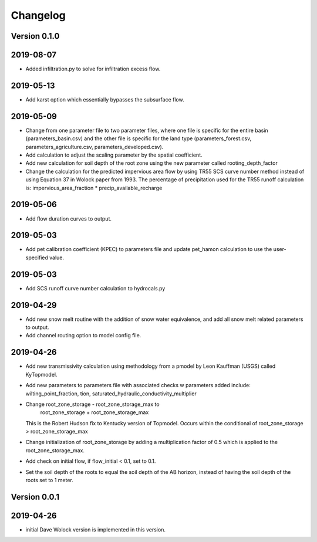 Changelog
=========


Version 0.1.0
-------------

2019-08-07
----------
- Added infiltration.py to solve for infiltration excess flow.

2019-05-13
----------
- Add karst option which essentially bypasses the subsurface flow.


2019-05-09
----------
- Change from one parameter file to two parameter files, where one 
  file is specific for the entire basin (parameters_basin.csv) and 
  the other file is specific for the land type (parameters_forest.csv,
  parameters_agriculture.csv, parameters_developed.csv).

- Add calculation to adjust the scaling parameter by the spatial coefficient. 

- Add new calculation for soil depth of the root zone using the new parameter
  called rooting_depth_factor 
 
- Change the calculation for the predicted impervious area flow by using TR55
  SCS curve number method instead of using Equation 37 in Wolock paper from 1993.
  The percentage of precipitation used for the TR55 runoff calculation is:
  impervious_area_fraction * precip_available_recharge

2019-05-06
----------
- Add flow duration curves to output.

2019-05-03
----------
- Add pet calibration coefficient (KPEC) to parameters file
  and update pet_hamon calculation to use the user-specified value.

2019-05-03
----------
- Add SCS runoff curve number calculation to hydrocals.py

2019-04-29
----------
- Add new snow melt routine with the addition of snow water 
  equivalence, and add all snow melt related parameters to output.

- Add channel routing option to model config file.

2019-04-26
----------
- Add new transmissivity calculation using methodology from a 
  pmodel by Leon Kauffman (USGS) called KyTopmodel.

- Add new parameters to parameters file with associated checks
  w parameters added include: wilting_point_fraction,
  tion, saturated_hydraulic_conductivity_multiplier

- Change root_zone_storage - root_zone_storage_max to 
                      root_zone_storage + root_zone_storage_max
  This is the Robert Hudson fix to Kentucky version of Topmodel.  Occurs within
  the conditional of root_zone_storage > root_zone_storage_max

- Change initialization of root_zone_storage by adding a
  multiplication factor of 0.5 which is applied to the root_zone_storage_max.

- Add check on initial flow, if flow_initial < 0.1, set to 0.1.

- Set the soil depth of the roots to equal the soil depth of the
  AB horizon, instead of having the soil depth of the roots set to 1 meter. 


Version 0.0.1
-------------

2019-04-26
----------
- initial Dave Wolock version is implemented in this version. 


